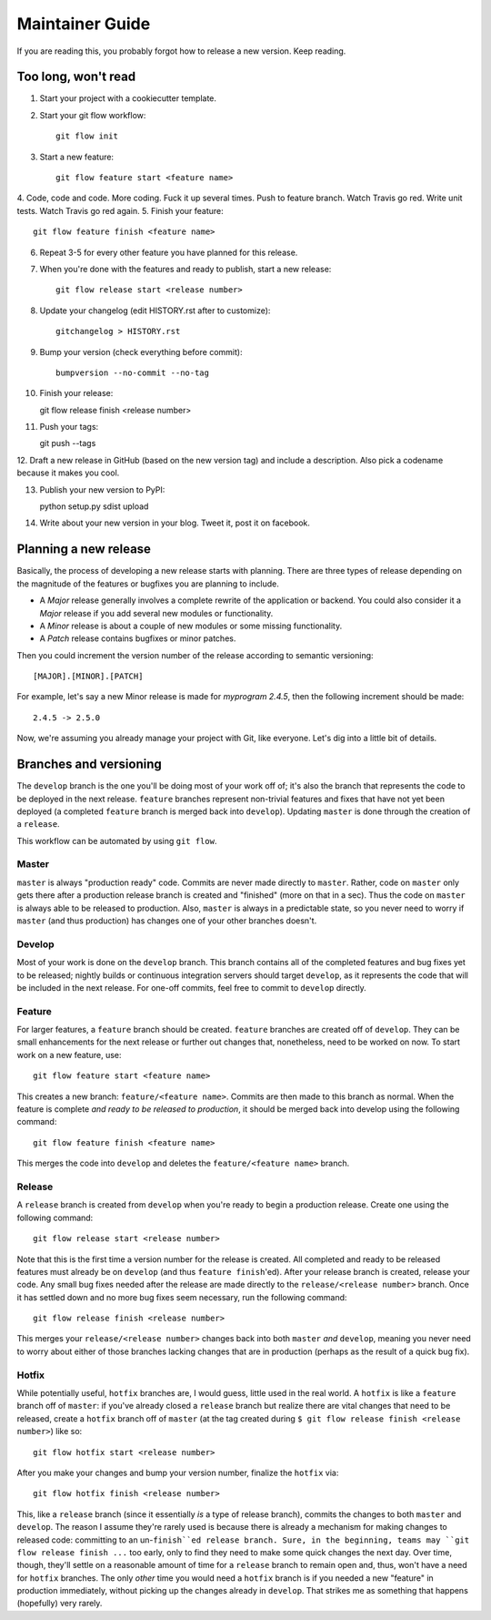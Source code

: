 Maintainer Guide
================

If you are reading this, you probably forgot how to release a new version. Keep
reading.

Too long, won't read
--------------------

1. Start your project with a cookiecutter template.
2. Start your git flow workflow::

    git flow init

3. Start a new feature::

    git flow feature start <feature name>

4. Code, code and code. More coding. Fuck it up several times. Push to feature
branch. Watch Travis go red. Write unit tests. Watch Travis go red again.
5. Finish your feature::

    git flow feature finish <feature name>

6. Repeat 3-5 for every other feature you have planned for this release.
7. When you're done with the features and ready to publish, start a new release::

    git flow release start <release number>

8. Update your changelog (edit HISTORY.rst after to customize)::

    gitchangelog > HISTORY.rst

9. Bump your version (check everything before commit)::

    bumpversion --no-commit --no-tag

10. Finish your release::

    git flow release finish <release number>

11. Push your tags::

    git push --tags

12. Draft a new release in GitHub (based on the new version tag) and include
a description. Also pick a codename because it makes you cool.

13. Publish your new version to PyPI::

    python setup.py sdist upload

14. Write about your new version in your blog. Tweet it, post it on facebook.

Planning a new release
----------------------

Basically, the process of developing a new release starts with planning. There
are three types of release depending on the magnitude of the features or
bugfixes you are planning to include.

* A *Major* release generally involves a complete rewrite of the application or
  backend. You could also consider it a *Major* release if you add several new
  modules or functionality.
* A *Minor* release is about a couple of new modules or some missing
  functionality. 
* A *Patch* release contains bugfixes or minor patches.

Then you could increment the version number of the release according to 
semantic versioning::

    [MAJOR].[MINOR].[PATCH]

For example, let's say a new Minor release is made for *myprogram 2.4.5*, then
the following increment should be made::

    2.4.5 -> 2.5.0

Now, we're assuming you already manage your project with Git, like everyone.
Let's dig into a little bit of details.

Branches and versioning
-----------------------

The ``develop`` branch is the one you'll be doing most of your work off of; it's also the
branch that represents the code to be deployed in the next release. ``feature`` branches
represent non-trivial features and fixes that have not yet been deployed (a completed
``feature`` branch is merged back into ``develop``). Updating ``master`` is done through
the creation of a ``release``.

This workflow can be automated by using ``git flow``.

Master
~~~~~~

``master`` is always "production ready" code. Commits are never made directly to ``master``. Rather, 
code on ``master`` only gets there after a production release branch is created
and "finished" (more on that in a sec). Thus the code on ``master`` is always able
to be released to production. Also, ``master`` is always in a predictable state,
so you never need to worry if ``master`` (and thus production) has changes one of
your other branches doesn't.

Develop
~~~~~~~

Most of your work is done on the ``develop`` branch. This branch contains all of the completed features and
bug fixes yet to be released; nightly builds or continuous integration servers should target ``develop``,
as it represents the code that will be included in the next release.
For one-off commits, feel free to commit to ``develop`` directly. 

Feature
~~~~~~~

For larger features, a ``feature`` branch should be created. ``feature`` branches are created off of
``develop``. They can be small enhancements for the next release or further out
changes that, nonetheless, need to be worked on now. To start work on a new
feature, use::

    git flow feature start <feature name>

This creates a new branch: ``feature/<feature name>``. Commits are then made to this branch 
as normal. When the feature is complete *and ready to be released to production*, it 
should be merged back into develop using the following command::

    git flow feature finish <feature name>

This merges the code into ``develop`` and deletes the ``feature/<feature name>`` branch.

Release
~~~~~~~

A ``release`` branch is created from ``develop`` when you're ready to begin a
production release. Create one using the following command::

    git flow release start <release number>

Note that this is the first time a version number for the release is created.
All completed and ready to be released features must already be on ``develop``
(and thus ``feature finish``'ed). After your release branch is created, release
your code. Any small bug fixes needed after the release are made directly to the
``release/<release number>`` branch. Once it has settled down and no more bug
fixes seem necessary, run the following command::

    git flow release finish <release number>

This merges your ``release/<release number>`` changes back into both ``master``
*and* ``develop``, meaning you never need to worry about either of those branches
lacking changes that are in production (perhaps as the result of a quick bug
fix).

Hotfix
~~~~~~

While potentially useful, ``hotfix`` branches are, I would guess, little used in
the real world. A ``hotfix`` is like a ``feature`` branch off of ``master``: if you've
already closed a ``release`` branch but realize there are vital changes that need
to be released, create a ``hotfix`` branch off of ``master`` (at the tag created
during ``$ git flow release finish <release number>``) like so::

    git flow hotfix start <release number>

After you make your changes and bump your version number, finalize the ``hotfix`` via::

    git flow hotfix finish <release number>

This, like a ``release`` branch (since it essentially *is* a type of release
branch), commits the changes to both ``master`` and ``develop``.
The reason I assume they're rarely used is because there is already a mechanism
for making changes to released code: committing to an un-``finish``ed release
branch. Sure, in the beginning, teams may ``git flow release finish ...`` too
early, only to find they need to make some quick changes the next day. Over
time, though, they'll settle on a reasonable amount of time for a ``release``
branch to remain open and, thus, won't have a need for ``hotfix`` branches. The
only *other* time you would need a ``hotfix`` branch is if you needed a new
"feature" in production immediately, without picking up the changes already in
``develop``. That strikes me as something that happens (hopefully) very rarely.

